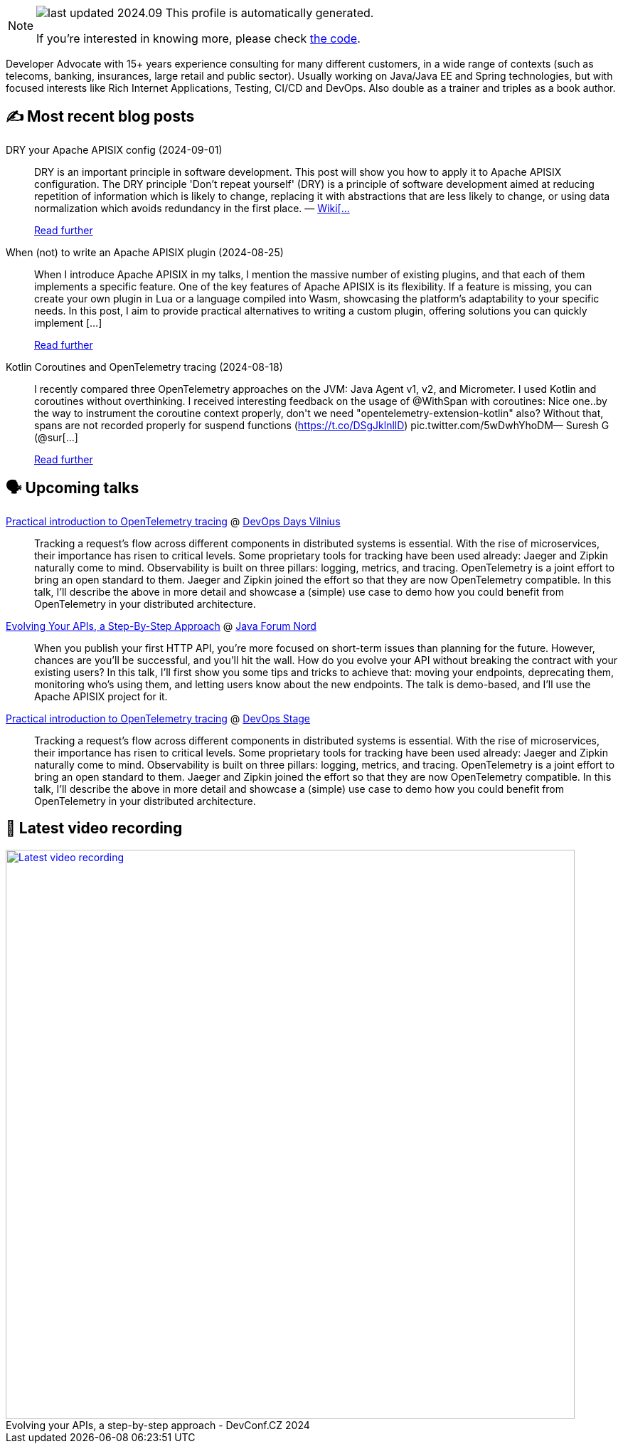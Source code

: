 

ifdef::env-github[]
:tip-caption: :bulb:
:note-caption: :information_source:
:important-caption: :heavy_exclamation_mark:
:caution-caption: :fire:
:warning-caption: :warning:
endif::[]

:figure-caption!:

[NOTE]
====
image:https://img.shields.io/badge/last_updated-2024.09.06-blue[]
 This profile is automatically generated.

If you're interested in knowing more, please check https://github.com/nfrankel/nfrankel-update/[the code^].
====

Developer Advocate with 15+ years experience consulting for many different customers, in a wide range of contexts (such as telecoms, banking, insurances, large retail and public sector). Usually working on Java/Java EE and Spring technologies, but with focused interests like Rich Internet Applications, Testing, CI/CD and DevOps. Also double as a trainer and triples as a book author.


## ✍️ Most recent blog posts



DRY your Apache APISIX config (2024-09-01)::
DRY is an important principle in software development. This post will show you how to apply it to Apache APISIX configuration.   The DRY principle     'Don&#8217;t repeat yourself' (DRY) is a principle of software development aimed at reducing repetition of information which is likely to change, replacing it with abstractions that are less likely to change, or using data normalization which avoids redundancy in the first place.    &#8212; https://en.wikipedia.org/wiki/Don%27t_repeat_yourself[Wiki[...]
+
https://blog.frankel.ch/dry-apisix-config/[Read further^]



When (not) to write an Apache APISIX plugin (2024-08-25)::
When I introduce Apache APISIX in my talks, I mention the massive number of existing plugins, and that each of them implements a specific feature. One of the key features of Apache APISIX is its flexibility. If a feature is missing, you can create your own plugin in Lua or a language compiled into Wasm, showcasing the platform&#8217;s adaptability to your specific needs. In this post, I aim to provide practical alternatives to writing a custom plugin, offering solutions you can quickly implement [...]
+
https://blog.frankel.ch/when-write-apisix-plugin/[Read further^]



Kotlin Coroutines and OpenTelemetry tracing (2024-08-18)::
I recently compared three OpenTelemetry approaches on the JVM: Java Agent v1, v2, and Micrometer. I used Kotlin and coroutines without overthinking. I received interesting feedback on the usage of @WithSpan with coroutines:  Nice one..by the way to instrument the coroutine context properly, don&#39;t we need &quot;opentelemetry-extension-kotlin&quot; also? Without that, spans are not recorded properly for suspend functions (https://t.co/DSgJklnllD) pic.twitter.com/5wDwhYhoDM&mdash; Suresh G (@sur[...]
+
https://blog.frankel.ch/kotlin-coroutines-otel-tracing/[Read further^]



## 🗣️ Upcoming talks



https://devopsdays.org/events/2024-vilnius/program/nicolas-frankel[Practical introduction to OpenTelemetry tracing^] @ https://www.devopsdays.org/[DevOps Days Vilnius^]::
+
Tracking a request’s flow across different components in distributed systems is essential. With the rise of microservices, their importance has risen to critical levels. Some proprietary tools for tracking have been used already: Jaeger and Zipkin naturally come to mind. Observability is built on three pillars: logging, metrics, and tracing. OpenTelemetry is a joint effort to bring an open standard to them. Jaeger and Zipkin joined the effort so that they are now OpenTelemetry compatible. In this talk, I’ll describe the above in more detail and showcase a (simple) use case to demo how you could benefit from OpenTelemetry in your distributed architecture.



https://javaforumnord.de/2024/speaker/[Evolving Your APIs, a Step-By-Step Approach^] @ https://javaforumnord.de/[Java Forum Nord^]::
+
When you publish your first HTTP API, you’re more focused on short-term issues than planning for the future. However, chances are you’ll be successful, and you’ll hit the wall. How do you evolve your API without breaking the contract with your existing users? In this talk, I’ll first show you some tips and tricks to achieve that: moving your endpoints, deprecating them, monitoring who’s using them, and letting users know about the new endpoints. The talk is demo-based, and I’ll use the Apache APISIX project for it.



https://devopsstage.com/speakers/nicolas-frankel-2/[Practical introduction to OpenTelemetry tracing^] @ https://devopsstage.com/[DevOps Stage^]::
+
Tracking a request’s flow across different components in distributed systems is essential. With the rise of microservices, their importance has risen to critical levels. Some proprietary tools for tracking have been used already: Jaeger and Zipkin naturally come to mind. Observability is built on three pillars: logging, metrics, and tracing. OpenTelemetry is a joint effort to bring an open standard to them. Jaeger and Zipkin joined the effort so that they are now OpenTelemetry compatible. In this talk, I’ll describe the above in more detail and showcase a (simple) use case to demo how you could benefit from OpenTelemetry in your distributed architecture.



## 🎥 Latest video recording

image::https://img.youtube.com/vi/wNg__YYiybo/sddefault.jpg[Latest video recording,800,link=https://www.youtube.com/watch?v=wNg__YYiybo,title="Evolving your APIs, a step-by-step approach - DevConf.CZ 2024"]